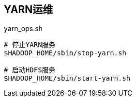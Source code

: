 ## YARN运维

[source, shell]
.yarn_ops.sh
----
# 停止YARN服务
$HADOOP_HOME/sbin/stop-yarn.sh

# 启动HDFS服务
$HADOOP_HOME/sbin/start-yarn.sh
----